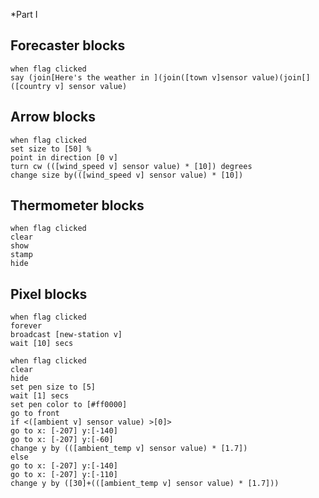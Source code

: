 *Part I
** Forecaster blocks
#+BEGIN_SRC scratch
when flag clicked
say (join[Here's the weather in ](join([town v]sensor value)(join[]([country v] sensor value)
#+END_SRC

** Arrow blocks
#+BEGIN_SRC scratch
when flag clicked
set size to [50] %
point in direction [0 v]
turn cw (([wind_speed v] sensor value) * [10]) degrees
change size by(([wind_speed v] sensor value) * [10])
#+END_SRC

** Thermometer blocks
#+BEGIN_SRC scratch
when flag clicked
clear
show
stamp
hide
#+END_SRC

** Pixel blocks
#+BEGIN_SRC scratch
when flag clicked
forever
broadcast [new-station v]
wait [10] secs
#+END_SRC

#+BEGIN_SRC scratch
when flag clicked
clear
hide
set pen size to [5]
wait [1] secs
set pen color to [#ff0000]
go to front
if <([ambient v] sensor value) >[0]>
go to x: [-207] y:[-140]
go to x: [-207] y:[-60]
change y by (([ambient_temp v] sensor value) * [1.7])
else
go to x: [-207] y:[-140]
go to x: [-207] y:[-110]
change y by ([30]+(([ambient_temp v] sensor value) * [1.7]))
#+END_SRC
